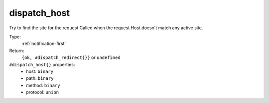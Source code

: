 .. _dispatch_host:

dispatch_host
^^^^^^^^^^^^^

Try to find the site for the request 
Called when the request Host doesn't match any active site. 


Type: 
    :ref:`notification-first`

Return: 
    ``{ok, #dispatch_redirect{}}`` or ``undefined``

``#dispatch_host{}`` properties:
    - host: ``binary``
    - path: ``binary``
    - method: ``binary``
    - protocol: ``union``
